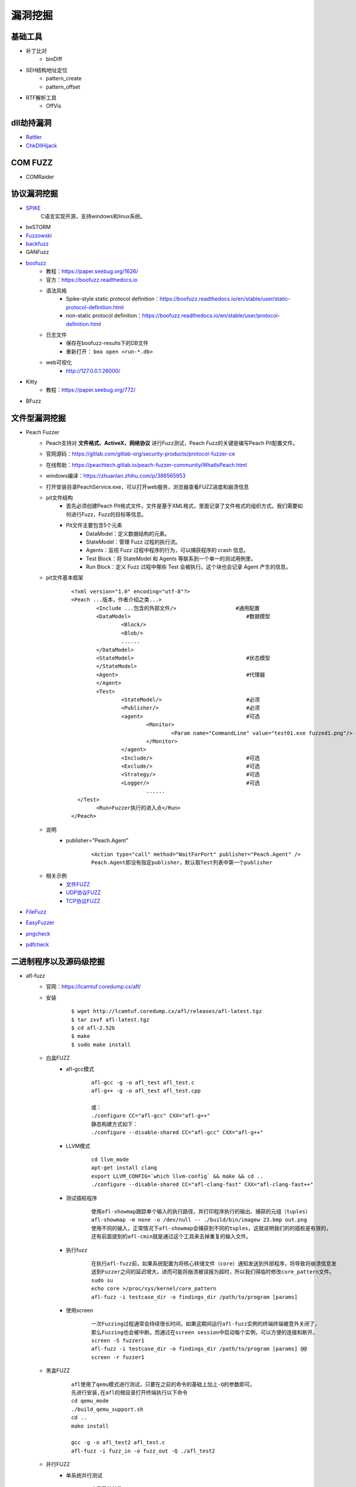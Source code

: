 漏洞挖掘
----------------------------------------

基础工具
~~~~~~~~~~~~~~~~~~~~~~~~~~~~~~~~~~~~~~~~
- 补丁比对
	+ binDiff
- SEH结构地址定位
	+ pattern_create
	+ pattern_offset
- RTF解析工具
	+ OffVis

dll劫持漏洞
~~~~~~~~~~~~~~~~~~~~~~~~~~~~~~~~~~~~~~~~
- `Rattler <https://github.com/sensepost/rattler/releases/>`_
- `ChkDllHijack <https://github.com/anhkgg/anhkgg-tools>`_

COM FUZZ
~~~~~~~~~~~~~~~~~~~~~~~~~~~~~~~~~~~~~~~~
- COMRaider 

协议漏洞挖掘
~~~~~~~~~~~~~~~~~~~~~~~~~~~~~~~~~~~~~~~~
- `SPIKE <https://resources.infosecinstitute.com/topic/intro-to-fuzzing/>`_
	C语言实现开源，支持windows和linux系统。
- beSTORM
- `Fuzzowski <https://github.com/nccgroup/fuzzowski>`_
- `backfuzz <https://github.com/localh0t/backfuzz>`_
- GANFuzz
- `boofuzz <https://boofuzz.readthedocs.io/en/stable/>`_
	+ 教程：https://paper.seebug.org/1626/
	+ 官方：https://boofuzz.readthedocs.io
	+ 语法风格
		- Spike-style static protocol definition：https://boofuzz.readthedocs.io/en/stable/user/static-protocol-definition.html
		- non-static protocol definition：https://boofuzz.readthedocs.io/en/stable/user/protocol-definition.html
	+ 日志文件
		- 保存在boofuzz-results下的DB文件
		- 重新打开： ``boo open <run-*.db>`` 
	+ web可视化
		- http://127.0.0.1:26000/
- Kitty
	+ 教程：https://paper.seebug.org/772/
- BFuzz

文件型漏洞挖掘
~~~~~~~~~~~~~~~~~~~~~~~~~~~~~~~~~~~~~~~~
- Peach Fuzzer
	+ Peach支持对 **文件格式、ActiveX、网络协议** 进行Fuzz测试，Peach Fuzz的关键是编写Peach Pit配置文件。
	+ 官网源码：https://gitlab.com/gitlab-org/security-products/protocol-fuzzer-ce
	+ 在线帮助：https://peachtech.gitlab.io/peach-fuzzer-community/WhatIsPeach.html
	+ windows编译：https://zhuanlan.zhihu.com/p/386565953
	+ 打开安装目录PeachService.exe，可以打开web服务，浏览器查看FUZZ进度和崩溃信息
	+ pit文件结构
		- 首先必须创建Peach Pit格式文件，文件是基于XML格式，里面记录了文件格式的组织方式，我们需要如何进行Fuzz，Fuzz的目标等信息。
		- Pit文件主要包含5个元素
			+ DataModel：定义数据结构的元素。
			+ StateModel：管理 Fuzz 过程的执行流。
			+ Agents：监视 Fuzz 过程中程序的行为，可以捕获程序的 crash 信息。
			+ Test Block：将 StateModel 和 Agents 等联系到一个单一的测试用例里。
			+ Run Block：定义 Fuzz 过程中哪些 Test 会被执行。这个块也会记录 Agent 产生的信息。
	+ pit文件基本框架
		::
		
			<?xml version="1.0" encoding="utf-8"?>
			<Peach ...版本，作者介绍之类...>
				<Include ...包含的外部文件/> 			#通用配置
				<DataModel> 					#数据模型
					<Block/>
					<Blob/>
					......
				</DataModel>
				<StateModel> 					#状态模型
				</StateModel> 
				<Agent> 					#代理器
				</Agent>
				<Test>
					<StateModel/> 				#必须
					<Publisher/> 				#必须
					<agent> 				#可选
						<Monitor>
							<Param name="CommandLine" value="test01.exe fuzzed1.png"/> #注意fuzzed1.png与Publisher配置的Filename参数值一致
						</Monitor>
					</agent>
					<Include/> 				#可选
					<Exclude/> 				#可选
					<Strategy/> 				#可选
					<Logger/> 				#可选
						......
			  </Test>
				<Run>Fuzzer执行的进入点</Run>
			</Peach>
	+ 说明
		- publisher="Peach.Agent"
			::
			
				<Action type="call" method="WaitForPort" publisher="Peach.Agent" />
				Peach.Agent即没有指定publisher，默认取Test列表中第一个publisher
	+ 相关示例
		- `文件FUZZ <../../_static/peach_file.xml>`_
		- `UDP协议FUZZ <../../_static/peach_udp.zip>`_
		- `TCP协议FUZZ <../../_static/peach_tcp.zip>`_

- `FileFuzz <https://bbs.pediy.com/thread-125263.htm>`_
- `EasyFuzzer <https://bbs.pediy.com/thread-193340.htm>`_
- `pngcheck <http://www.libpng.org/pub/png/apps/pngcheck.html>`_
- `pdfcheck <https://www.datalogics.com/products/pdf-tools/pdf-checker/>`_

二进制程序以及源码级挖掘
~~~~~~~~~~~~~~~~~~~~~~~~~~~~~~~~~~~~~~~~
- afl-fuzz
	+ 官网：https://lcamtuf.coredump.cx/afl/
	+ 安装
		::
		
			$ wget http://lcamtuf.coredump.cx/afl/releases/afl-latest.tgz
			$ tar zxvf afl-latest.tgz
			$ cd afl-2.52b
			$ make
			$ sudo make install
			
	+ 白盒FUZZ
		- afl-gcc模式
			::
			
				afl-gcc -g -o afl_test afl_test.c
				afl-g++ -g -o afl_test afl_test.cpp
				
				或：
				./configure CC="afl-gcc" CXX="afl-g++"
				静态构建方式如下：
				./configure --disable-shared CC="afl-gcc" CXX="afl-g++" 
		- LLVM模式
			::
			
				cd llvm_mode
				apt-get install clang
				export LLVM_CONFIG=`which llvm-config` && make && cd ..
				./configure --disable-shared CC="afl-clang-fast" CXX="afl-clang-fast++" 
		- 测试插桩程序
			::
			
				使用afl-showmap跟踪单个输入的执行路径，并打印程序执行的输出、捕获的元组（tuples）
				afl-showmap -m none -o /dev/null -- ./build/bin/imagew 23.bmp out.png
				使用不同的输入，正常情况下afl-showmap会捕获到不同的tuples，这就说明我们的的插桩是有效的，
				还有前面提到的afl-cmin就是通过这个工具来去掉重复的输入文件。
		- 执行fuzz
			::
			
				在执行afl-fuzz前，如果系统配置为将核心转储文件（core）通知发送到外部程序，将导致将崩溃信息发
				送到Fuzzer之间的延迟增大，进而可能将崩溃被误报为超时，所以我们得临时修改core_pattern文件。
				sudo su
				echo core >/proc/sys/kernel/core_pattern
				afl-fuzz -i testcase_dir -o findings_dir /path/to/program [params]
		- 使用screen
			::
			
				一次Fuzzing过程通常会持续很长时间，如果这期间运行afl-fuzz实例的终端终端被意外关闭了，
				那么Fuzzing也会被中断。而通过在screen session中启动每个实例，可以方便的连接和断开。
				screen -S fuzzer1
				afl-fuzz -i testcase_dir -o findings_dir /path/to/program [params] @@
				screen -r fuzzer1
	+ 黑盒FUZZ
		::
		
			afl使用了qemu模式进行测试，只要在之前的命令的基础上加上-Q的参数即可。
			先进行安装,在afl的根目录打开终端执行以下命令
			cd qemu_mode
			./build_qemu_support.sh
			cd ..
			make install

			gcc -g -o afl_test2 afl_test.c
			afl-fuzz -i fuzz_in -o fuzz_out -Q ./afl_test2
	+ 并行FUZZ
		- 单系统并行测试
			::
			
				查看系统核数：
				cat /proc/cpuinfo| grep "cpu cores"| uniq
				afl-fuzz并行Fuzzing，一般的做法是通过-M参数指定一个主Fuzzer(Master Fuzzer)、
				通过-S参数指定多个从Fuzzer(Slave Fuzzer)。
				screen afl-fuzz -i testcases/ -o sync_dir/ -M fuzzer1 -- ./program
				screen afl-fuzz -i testcases/ -o sync_dir/ -S fuzzer2 -- ./program
				screen afl-fuzz -i testcases/ -o sync_dir/ -S fuzzer3 -- ./program
				afl-whatsup工具可以查看每个fuzzer的运行状态和总体运行概况，加上-s选项只显示概况，其中的数据都是所有fuzzer的总和。
				afl-whatsup -s syncdir
				afl-gotcpu工具可以查看每个核心使用状态。
		- 多系统并行测试(略)
	+ AFL状态窗口
		::
		
			① Process timing:Fuzzer运行时长、以及距离最近发现的路径、崩溃和挂起经过了多长时间。
			② Overall results：Fuzzer当前状态的概述。
			③ Cycle progress：我们输入队列的距离。
			④ Map coverage：目标二进制文件中的插桩代码所观察到覆盖范围的细节。
			⑤ Stage progress：Fuzzer现在正在执行的文件变异策略、执行次数和执行速度。
			⑥ Findings in depth：有关我们找到的执行路径，异常和挂起数量的信息。
			⑦ Fuzzing strategy yields：关于突变策略产生的最新行为和结果的详细信息。
			⑧ Path geometry：有关Fuzzer找到的执行路径的信息。
			⑨ CPU load：CPU利用率
	+ AFL网络程序
		- 利用preeny库辅助
		- 利用AFL的persistent模式
		- afl-net
- Winafl
	+ DynamoRIO
		- 官网：https://github.com/DynamoRIO/dynamorio/releases
		- 编译
			::
			
				本机为x84，编译x86程序：
				vs启动命令提示符：x86 Native Tools Command Prompt for VS 2019
				到DynamoRIO目录，执行mkdir build32 && cd build32
				cmake -G"Visual Studio 16 2019" -A Win32 ..
				cmake --build . --config RelWithDebInfo
				
				本机为x84，编译x64程序：
				vs启动命令提示符：x86_x64 Cross Tools Command Prompt for VS 2019
				到DynamoRIO目录，执行mkdir build64 && cd build64
				cmake -G"Visual Studio 16 2019" -A x64 ..
				cmake --build . --config RelWithDebInfo
				
				本机为x64，编译x86程序：
				vs启动命令提示符：x64_x86 Cross Tools Command Prompt for VS 2019
				到DynamoRIO目录，执行mkdir buildx86 && cd buildx86
				cmake -G"Visual Studio 16 2019" -A Win32 ..
				cmake --build . --config RelWithDebInfo
				
				本机为x64，编译x64程序：
				vs启动命令提示符：x64 Native Tools Command Prompt for VS 2019
				到DynamoRIO目录，执行mkdir buildx64 && cd buildx64
				cmake -G"Visual Studio 16 2019" -A x64 ..
				cmake --build . --config RelWithDebInfo
				
				
		- 参数说明
			::
			
				USAGE: drrun [options] <app and args to run>
				   or: drrun [options] -- <app and args to run>
				   or: drrun [options] [DR options] -- <app and args to run>
				   or: drrun [options] [DR options] -c <client> [client options] -- <app and args to run>
				   or: drrun [options] [DR options] -t <tool> [tool options] -- <app and args to run>
				   or: drrun [options] [DR options] -c32 <32-bit-client> [client options] -- -c64 <64-bit-client> [client options] -- <app and args to run>
				
				官网：https://dynamorio.org/index.html
				
	+ winafl
		- 官网：https://github.com/googleprojectzero/winafl
		- 插桩方式
			+ IntelPT
			+ DynamoRIO
			+ Syzygy
		- 编译
			::
				
				本机为x84，编译x86程序：
				vs启动命令提示符：x86 Native Tools Command Prompt for VS 2019
				到winafl目录，执行mkdir build32 && cd build32
				cmake -G"Visual Studio 16 2019" -A Win32 .. -DDynamoRIO_DIR=C:\MyProgram\winafl\dynamorio-cronbuild-9.0.19117\build32\cmake
				cmake --build . --config Release
				
				本机为x84，编译x64程序：
				vs启动命令提示符：x86_x64 Cross Tools Command Prompt for VS 2019
				到winafl目录，执行mkdir build64 && cd build64
				cmake -G"Visual Studio 16 2019" -A x64 .. -DDynamoRIO_DIR=C:\MyProgram\winafl\dynamorio-cronbuild-9.0.19117\build64\cmake
				cmake --build . --config Release
				
				本机为x64，编译x86程序：
				vs启动命令提示符：x64_x86 Cross Tools Command Prompt for VS 2019
				到winafl目录，执行mkdir buildx86 && cd buildx86
				cmake -G"Visual Studio 16 2019" -A Win32 .. -DDynamoRIO_DIR=C:\MyProgram\winafl\dynamorio-cronbuild-9.0.19117\buildx86\cmake
				cmake --build . --config Release
				
				本机为x64，编译x64程序：
				vs启动命令提示符：x64 Native Tools Command Prompt for VS 2019
				到winafl目录，执行mkdir buildx64 && cd buildx64
				cmake -G"Visual Studio 16 2019" -A x64 .. -DDynamoRIO_DIR=C:\MyProgram\winafl\dynamorio-cronbuild-9.0.19117\buildx64\cmake
				cmake --build . --config Release
				
		- 使用前提
			+ 可以用于测试dll和GUI程序的，但必须保证被测试目标函数能在 **不需用户交互** 的情况下被执行到且能返回，同时该目标函数还能打开输入文件并关闭输入文件。
		- 使用方式
			::
			
				将dynamorio-cronbuild-9.0.19117\buildx86目录下文件移动到bin32下
				将winafl-master\buildx86\bin\Release目录下文件移动到bin32\bin32目录下
		- afl-fuzz参数说明
			::
			
				afl-fuzz [afl options] -- [instrumentation options] -- target_cmd_line
				[afl options]参数如下：
				-i dir     – 测试用例存放目录
				-o dir    – fuzzing过程和结果存放目录
				-D dir   – 二进制动态Instrumentation工具执行文件路径
				-t msec  – 超时设置
				-x dir    – 字典文件
				[instrumentation options]参数由winafl.dll处理。
		- winafl.dll参数说明
			::
			
				即[instrumentation options]参数。
				-debug # debug模式, 它会生成一个log文件
				-target_module # 目标程序(只能有一个), 也是target_offset所在的模块
				-target_offset # 目标程序偏移，相对于target_module的偏移，在method无法导出的时候使用
				-fuzz_iterations # 在重新启动目标进程之前，目标函数要运行的最大迭代次数
				-nargs # 目标程序执行所需要的参数个数(包括目标程序本身)
				-target_module # 目标函数,需要export或者调试符号(pdb)
				-coverage_module # 计算覆盖率的模块,也就是目标程序会调用的模块(dll); (可以有多个)
				
	+ 语料库
		- afl源码下的testcases
		- 其它
			+ `afl generated image test sets <http://lcamtuf.coredump.cx/afl/demo/>`_
			+ `fuzzer-test-suite <https://github.com/google/fuzzer-test-suite>`_
			+ `libav samples <https://samples.libav.org/>`_
			+ `ffmpeg samples <http://samples.ffmpeg.org/>`_
			+ `fuzzdata <https://github.com/MozillaSecurity/fuzzdata>`_
			+ `moonshine <https://gitlab.anu.edu.au/lunar/moonshine>`_
		- 语料库修剪
			+ afl-cmin
				- 尝试找到与语料库全集具有相同覆盖范围的最小子集。举个例子：假设有多个文件，都覆盖了相同的代码，那么就丢掉多余的文件。
				- ``afl-cmin -i input_dir -o output_dir -- /path/to/tested/program [params]``
			+ afl-tmin
				- 减小单个输入文件的大小
				- ``afl-tmin -i input_file -o output_file -- /path/to/tested/program [params] @@``
	+ 示例
		- 覆盖率文件
			+ ``drrun.exe -t drcov -dump_text -- test_gdiplus.exe 1.bmp``
			+ ``drcov2lcov -input drcov.notepad.exe.01556.0000.proc.log -output cov.info``
			+ ``perl genhtml cov.info -o html``	
		- 测试运行
			+ ``drrun.exe  -c winafl.dll -debug -target_module test_gdiplus.exe -target_offset 0x1680 -fuzz_iterations 50 -nargs 2 -- test_gdiplus.exe in/1.bmp``
			+ 生成得log文件中显示 ``Everything appears to be running normally`` 证明运行正常。
		- FUZZ测试
			+ ``afl-fuzz.exe -i in -o out -D . -t 20000 -- -coverage_module gdiplus.dll -target_module test_gdiplus.exe -target_offset 0x1680 -fuzz_iterations 50 -nargs 2 -- test_gdiplus.exe @@``
			+ afl-fuzz会创建子进程,参数如下
				- ``.\drrun.exe -pidfile childpid_82ef960aa080045c.txt -no_follow_children -c winafl.dll -coverage_module gdiplus.dll -target_module test_gdiplus.exe -target_offset 0x1680 -fuzz_iterations 50 -nargs 2 -fuzzer_id 82ef960aa080045c -- test_gdiplus.exe out\.cur_input``
			+ 注意call_convention参数，标记了函数的调用约定（如 -call_convention thiscall）
			+ winafl默认的调用约定是stdcall，错误的调用约定可能导致程序在后续的迭代fuzz过程中崩溃
		- 界面说明
			+ stage progress -> now trying && stage execs，now trying 表示目前执行的任务，而 stage execs 表示任务执行的进度，用百分率表示。
- libFuzzer
	+ 项目地址：https://github.com/Dor1s/libfuzzer-workshop
	+ 官网：https://llvm.org/docs/LibFuzzer.html
	+ 说明
		- LibFuzzer与AFL类似，但它是在单个进程中执行了所有模糊测试。
		- 进程内的模糊测试可能更具针对性，由于没有进程反复启动的开销，因此与AFL相比可能更快。
		- LibFuzzer和要被测试的库链接在一起，通过一个特殊的模糊测试进入点（目标函数），用测试用例feed（喂）要被测试的库。
		- 其中代码覆盖的信息由LLVM的SanitizerCoverage插桩提供。
	+ 优点
		- 搜索空间过于广泛
		- 无法fuzz特定的函数
		- 难以fuzz网络协议
		- 常规fuzz速度太慢
	+ 示例
		- 调用代码
			::
			
				// fuzz_target.cc
				extern "C" int LLVMFuzzerTestOneInput(const uint8_t *Data, size_t Size) {
				  DoSomethingInterestingWithMyAPI(Data, Size);
				  return 0;  // Non-zero return values are reserved for future use.
		- 编译生成
			
			::
			
				clang++ -g -std=c++11 -fsanitize=address,fuzzer first_fuzzer.cc ./libFuzzer/libFuzzer.a -o first_fuzzer
				-g和-O1是gcc/clang的通用选项，前者保留调试信息，使错误消息更易于阅读；后者指定优化等级为1（保守地少量优化），但这两个选项不是必须的。
				-fsanitize=fuzzer启用libFuzzer,向libFuzzer提供进程中的覆盖率信息，并与libFuzzer运行时链接。
				除了fuzzer外，还可以附加其他sanitize选项，参考https://clang.llvm.org/docs/AddressSanitizer.html
				libFuzzer.a: 为libfuzzer项目中执行build.sh 编译好生成的 libFuzzer.a。
		- 开始FUZZ
			直接运行程序。
- honggfuzz
	+ 项目地址：https://github.com/google/honggfuzz
- syzkaller

工控漏洞挖掘
~~~~~~~~~~~~~~~~~~~~~~~~~~~~~~~~~~~~~~~~
- `modbus fuzzer <https://github.com/youngcraft/boofuzz-modbus>`_
- `BACnet fuzzer <https://github.com/VDA-Labs/BACnet-fuzzer>`_
- `iec60870_fuzzing_scripts <https://github.com/robidev/iec60870_fuzzing_scripts>`_
- `RTSPhuzz <https://github.com/IncludeSecurity/RTSPhuzz>`_

静态代码审计
~~~~~~~~~~~~~~~~~~~~~~~~~~~~~~~~~~~~~~~~
- Coverity
	
内核漏洞挖掘
~~~~~~~~~~~~~~~~~~~~~~~~~~~~~~~~~~~~~~~~
- `DriverView驱动查看工具 <http://www.nirsoft.net/utils/driverview.html>`_
- `DeviceTree驱动关联设备查看工具 <http://www.osronline.com/article.cfm%5earticle=97.htm>`_
- `WinObj查看符号链接 <http://technet.microsoft.com/en-us/sysinternals/bb896657>`_
- `IrpTracker IRP跟踪器 <http://www.osronline.com/article.cfm%5earticle=199.htm>`_
- `IOCTLbf漏洞挖掘 <https://code.google.com/archive/p/ioctlbf/>`_
- `IOCTL Fuzzer（Windows） <https://code.google.com/archive/p/ioctlfuzzer/>`_
- syzkaller

综合框架
~~~~~~~~~~~~~~~~~~~~~~~~~~~~~~~~~~~~~~~~
- AlphaFuzzer
	AlphaFuzzer是一款多功能的漏洞挖掘框架，截止到1.3版本，AlphaFuzzer只包含了文件格式的漏洞挖掘框架。从1.4版本开始，AlphaFuzzer增加了网络协议漏洞挖掘框架。
- Radamsa
- Honggfuzz